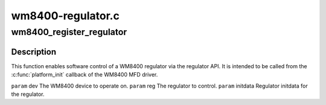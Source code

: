 .. -*- coding: utf-8; mode: rst -*-

==================
wm8400-regulator.c
==================


.. _`wm8400_register_regulator`:

wm8400_register_regulator
=========================

.. c:function:: int wm8400_register_regulator (struct device *dev, int reg, struct regulator_init_data *initdata)

    enable software control of a WM8400 regulator

    :param struct device \*dev:

        *undescribed*

    :param int reg:

        *undescribed*

    :param struct regulator_init_data \*initdata:

        *undescribed*



.. _`wm8400_register_regulator.description`:

Description
-----------


This function enables software control of a WM8400 regulator via
the regulator API.  It is intended to be called from the
:c:func:`platform_init` callback of the WM8400 MFD driver.

``param`` dev      The WM8400 device to operate on.
``param`` reg      The regulator to control.
``param`` initdata Regulator initdata for the regulator.

